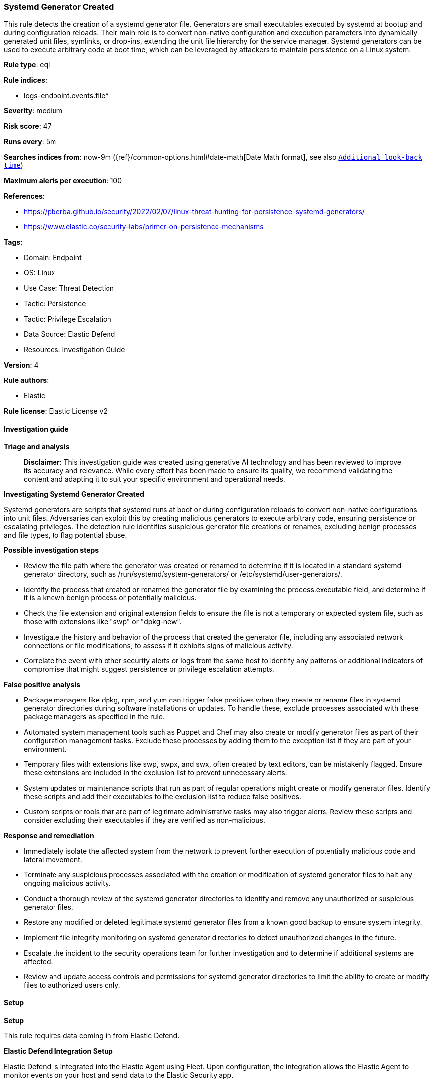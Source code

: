 [[prebuilt-rule-8-15-15-systemd-generator-created]]
=== Systemd Generator Created

This rule detects the creation of a systemd generator file. Generators are small executables executed by systemd at bootup and during configuration reloads. Their main role is to convert non-native configuration and execution parameters into dynamically generated unit files, symlinks, or drop-ins, extending the unit file hierarchy for the service manager. Systemd generators can be used to execute arbitrary code at boot time, which can be leveraged by attackers to maintain persistence on a Linux system.

*Rule type*: eql

*Rule indices*: 

* logs-endpoint.events.file*

*Severity*: medium

*Risk score*: 47

*Runs every*: 5m

*Searches indices from*: now-9m ({ref}/common-options.html#date-math[Date Math format], see also <<rule-schedule, `Additional look-back time`>>)

*Maximum alerts per execution*: 100

*References*: 

* https://pberba.github.io/security/2022/02/07/linux-threat-hunting-for-persistence-systemd-generators/
* https://www.elastic.co/security-labs/primer-on-persistence-mechanisms

*Tags*: 

* Domain: Endpoint
* OS: Linux
* Use Case: Threat Detection
* Tactic: Persistence
* Tactic: Privilege Escalation
* Data Source: Elastic Defend
* Resources: Investigation Guide

*Version*: 4

*Rule authors*: 

* Elastic

*Rule license*: Elastic License v2


==== Investigation guide



*Triage and analysis*


> **Disclaimer**:
> This investigation guide was created using generative AI technology and has been reviewed to improve its accuracy and relevance. While every effort has been made to ensure its quality, we recommend validating the content and adapting it to suit your specific environment and operational needs.


*Investigating Systemd Generator Created*


Systemd generators are scripts that systemd runs at boot or during configuration reloads to convert non-native configurations into unit files. Adversaries can exploit this by creating malicious generators to execute arbitrary code, ensuring persistence or escalating privileges. The detection rule identifies suspicious generator file creations or renames, excluding benign processes and file types, to flag potential abuse.


*Possible investigation steps*


- Review the file path where the generator was created or renamed to determine if it is located in a standard systemd generator directory, such as /run/systemd/system-generators/ or /etc/systemd/user-generators/.
- Identify the process that created or renamed the generator file by examining the process.executable field, and determine if it is a known benign process or potentially malicious.
- Check the file extension and original extension fields to ensure the file is not a temporary or expected system file, such as those with extensions like "swp" or "dpkg-new".
- Investigate the history and behavior of the process that created the generator file, including any associated network connections or file modifications, to assess if it exhibits signs of malicious activity.
- Correlate the event with other security alerts or logs from the same host to identify any patterns or additional indicators of compromise that might suggest persistence or privilege escalation attempts.


*False positive analysis*


- Package managers like dpkg, rpm, and yum can trigger false positives when they create or rename files in systemd generator directories during software installations or updates. To handle these, exclude processes associated with these package managers as specified in the rule.
- Automated system management tools such as Puppet and Chef may also create or modify generator files as part of their configuration management tasks. Exclude these processes by adding them to the exception list if they are part of your environment.
- Temporary files with extensions like swp, swpx, and swx, often created by text editors, can be mistakenly flagged. Ensure these extensions are included in the exclusion list to prevent unnecessary alerts.
- System updates or maintenance scripts that run as part of regular operations might create or modify generator files. Identify these scripts and add their executables to the exclusion list to reduce false positives.
- Custom scripts or tools that are part of legitimate administrative tasks may also trigger alerts. Review these scripts and consider excluding their executables if they are verified as non-malicious.


*Response and remediation*


- Immediately isolate the affected system from the network to prevent further execution of potentially malicious code and lateral movement.
- Terminate any suspicious processes associated with the creation or modification of systemd generator files to halt any ongoing malicious activity.
- Conduct a thorough review of the systemd generator directories to identify and remove any unauthorized or suspicious generator files.
- Restore any modified or deleted legitimate systemd generator files from a known good backup to ensure system integrity.
- Implement file integrity monitoring on systemd generator directories to detect unauthorized changes in the future.
- Escalate the incident to the security operations team for further investigation and to determine if additional systems are affected.
- Review and update access controls and permissions for systemd generator directories to limit the ability to create or modify files to authorized users only.

==== Setup



*Setup*


This rule requires data coming in from Elastic Defend.


*Elastic Defend Integration Setup*

Elastic Defend is integrated into the Elastic Agent using Fleet. Upon configuration, the integration allows the Elastic Agent to monitor events on your host and send data to the Elastic Security app.


*Prerequisite Requirements:*

- Fleet is required for Elastic Defend.
- To configure Fleet Server refer to the https://www.elastic.co/guide/en/fleet/current/fleet-server.html[documentation].


*The following steps should be executed in order to add the Elastic Defend integration on a Linux System:*

- Go to the Kibana home page and click "Add integrations".
- In the query bar, search for "Elastic Defend" and select the integration to see more details about it.
- Click "Add Elastic Defend".
- Configure the integration name and optionally add a description.
- Select the type of environment you want to protect, either "Traditional Endpoints" or "Cloud Workloads".
- Select a configuration preset. Each preset comes with different default settings for Elastic Agent, you can further customize these later by configuring the Elastic Defend integration policy. https://www.elastic.co/guide/en/security/current/configure-endpoint-integration-policy.html[Helper guide].
- We suggest selecting "Complete EDR (Endpoint Detection and Response)" as a configuration setting, that provides "All events; all preventions"
- Enter a name for the agent policy in "New agent policy name". If other agent policies already exist, you can click the "Existing hosts" tab and select an existing policy instead.
For more details on Elastic Agent configuration settings, refer to the https://www.elastic.co/guide/en/fleet/8.10/agent-policy.html[helper guide].
- Click "Save and Continue".
- To complete the integration, select "Add Elastic Agent to your hosts" and continue to the next section to install the Elastic Agent on your hosts.
For more details on Elastic Defend refer to the https://www.elastic.co/guide/en/security/current/install-endpoint.html[helper guide].


==== Rule query


[source, js]
----------------------------------
file where host.os.type == "linux" and event.action in ("rename", "creation") and file.path : (
"/run/systemd/system-generators/*", "/etc/systemd/system-generators/*",
"/usr/local/lib/systemd/system-generators/*", "/lib/systemd/system-generators/*",
"/usr/lib/systemd/system-generators/*", "/etc/systemd/user-generators/*",
"/usr/local/lib/systemd/user-generators/*", "/usr/lib/systemd/user-generators/*",
"/lib/systemd/user-generators/*"
) and not (
  process.executable in (
    "/bin/dpkg", "/usr/bin/dpkg", "/bin/dockerd", "/usr/bin/dockerd", "/usr/sbin/dockerd", "/bin/microdnf",
    "/usr/bin/microdnf", "/bin/rpm", "/usr/bin/rpm", "/bin/snapd", "/usr/bin/snapd", "/bin/yum", "/usr/bin/yum",
    "/bin/dnf", "/usr/bin/dnf", "/bin/podman", "/usr/bin/podman", "/bin/dnf-automatic", "/usr/bin/dnf-automatic",
    "/bin/pacman", "/usr/bin/pacman", "/usr/bin/dpkg-divert", "/bin/dpkg-divert", "/sbin/apk", "/usr/sbin/apk",
    "/usr/local/sbin/apk", "/usr/bin/apt", "/usr/sbin/pacman", "/bin/podman", "/usr/bin/podman", "/usr/bin/puppet",
    "/bin/puppet", "/opt/puppetlabs/puppet/bin/puppet", "/usr/bin/chef-client", "/bin/chef-client", "/usr/sbin/sshd",
    "/bin/autossl_check", "/usr/bin/autossl_check", "/proc/self/exe", "/dev/fd/*",  "/usr/bin/pamac-daemon",
    "/bin/pamac-daemon", "/usr/lib/snapd/snapd", "/usr/local/bin/dockerd", "/usr/libexec/platform-python"
  ) or
  process.name like~ ("ssm-agent-worker", "crio", "docker-init", "systemd", "pacman", "python*", "platform-python*") or
  file.extension in ("swp", "swpx", "swx", "dpkg-remove") or
  file.Ext.original.extension == "dpkg-new" or
  process.executable == null
)

----------------------------------

*Framework*: MITRE ATT&CK^TM^

* Tactic:
** Name: Persistence
** ID: TA0003
** Reference URL: https://attack.mitre.org/tactics/TA0003/
* Technique:
** Name: Create or Modify System Process
** ID: T1543
** Reference URL: https://attack.mitre.org/techniques/T1543/
* Sub-technique:
** Name: Systemd Service
** ID: T1543.002
** Reference URL: https://attack.mitre.org/techniques/T1543/002/
* Tactic:
** Name: Privilege Escalation
** ID: TA0004
** Reference URL: https://attack.mitre.org/tactics/TA0004/
* Technique:
** Name: Create or Modify System Process
** ID: T1543
** Reference URL: https://attack.mitre.org/techniques/T1543/
* Sub-technique:
** Name: Systemd Service
** ID: T1543.002
** Reference URL: https://attack.mitre.org/techniques/T1543/002/
